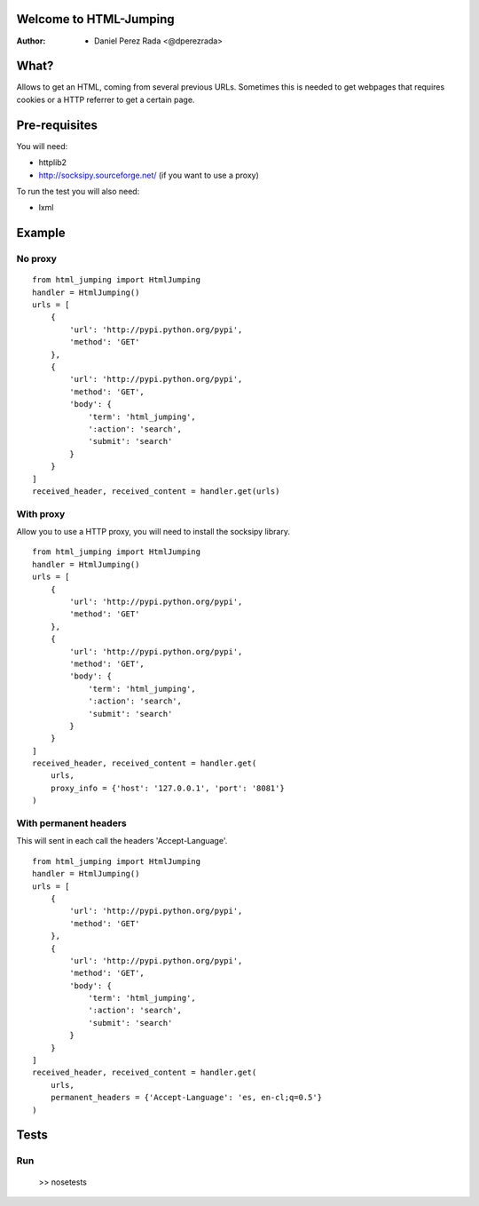 .. -*- mode: rst; coding: utf-8 -*-

Welcome to HTML-Jumping
=======================

:Author: * Daniel Perez Rada <@dperezrada>

What?
=====
Allows to get an HTML, coming from several previous URLs. Sometimes this is needed to get webpages that requires cookies or a HTTP referrer to get a certain page.

Pre-requisites
==============
You will need:

* httplib2
* http://socksipy.sourceforge.net/ (if you want to use a proxy)

To run the test you will also need:

* lxml

Example
=======
No proxy
--------
::

    from html_jumping import HtmlJumping
    handler = HtmlJumping()
    urls = [
        {
            'url': 'http://pypi.python.org/pypi',
            'method': 'GET'
        },
        {
            'url': 'http://pypi.python.org/pypi',
            'method': 'GET',
            'body': {
                'term': 'html_jumping',
                ':action': 'search',
                'submit': 'search'
            }
        }
    ]
    received_header, received_content = handler.get(urls)

With proxy
----------
Allow you to use a HTTP proxy, you will need to install the socksipy library.
::

    from html_jumping import HtmlJumping
    handler = HtmlJumping()
    urls = [
        {
            'url': 'http://pypi.python.org/pypi',
            'method': 'GET'
        },
        {
            'url': 'http://pypi.python.org/pypi',
            'method': 'GET',
            'body': {
                'term': 'html_jumping',
                ':action': 'search',
                'submit': 'search'
            }
        }
    ]
    received_header, received_content = handler.get(
        urls,
        proxy_info = {'host': '127.0.0.1', 'port': '8081'}
    )


With permanent headers
----------------------
This will sent in each call the headers 'Accept-Language'.
::

    from html_jumping import HtmlJumping
    handler = HtmlJumping()
    urls = [
        {
            'url': 'http://pypi.python.org/pypi',
            'method': 'GET'
        },
        {
            'url': 'http://pypi.python.org/pypi',
            'method': 'GET',
            'body': {
                'term': 'html_jumping',
                ':action': 'search',
                'submit': 'search'
            }
        }
    ]
    received_header, received_content = handler.get(
        urls,
        permanent_headers = {'Accept-Language': 'es, en-cl;q=0.5'}
    )

Tests
=====

Run
---

    >> nosetests
